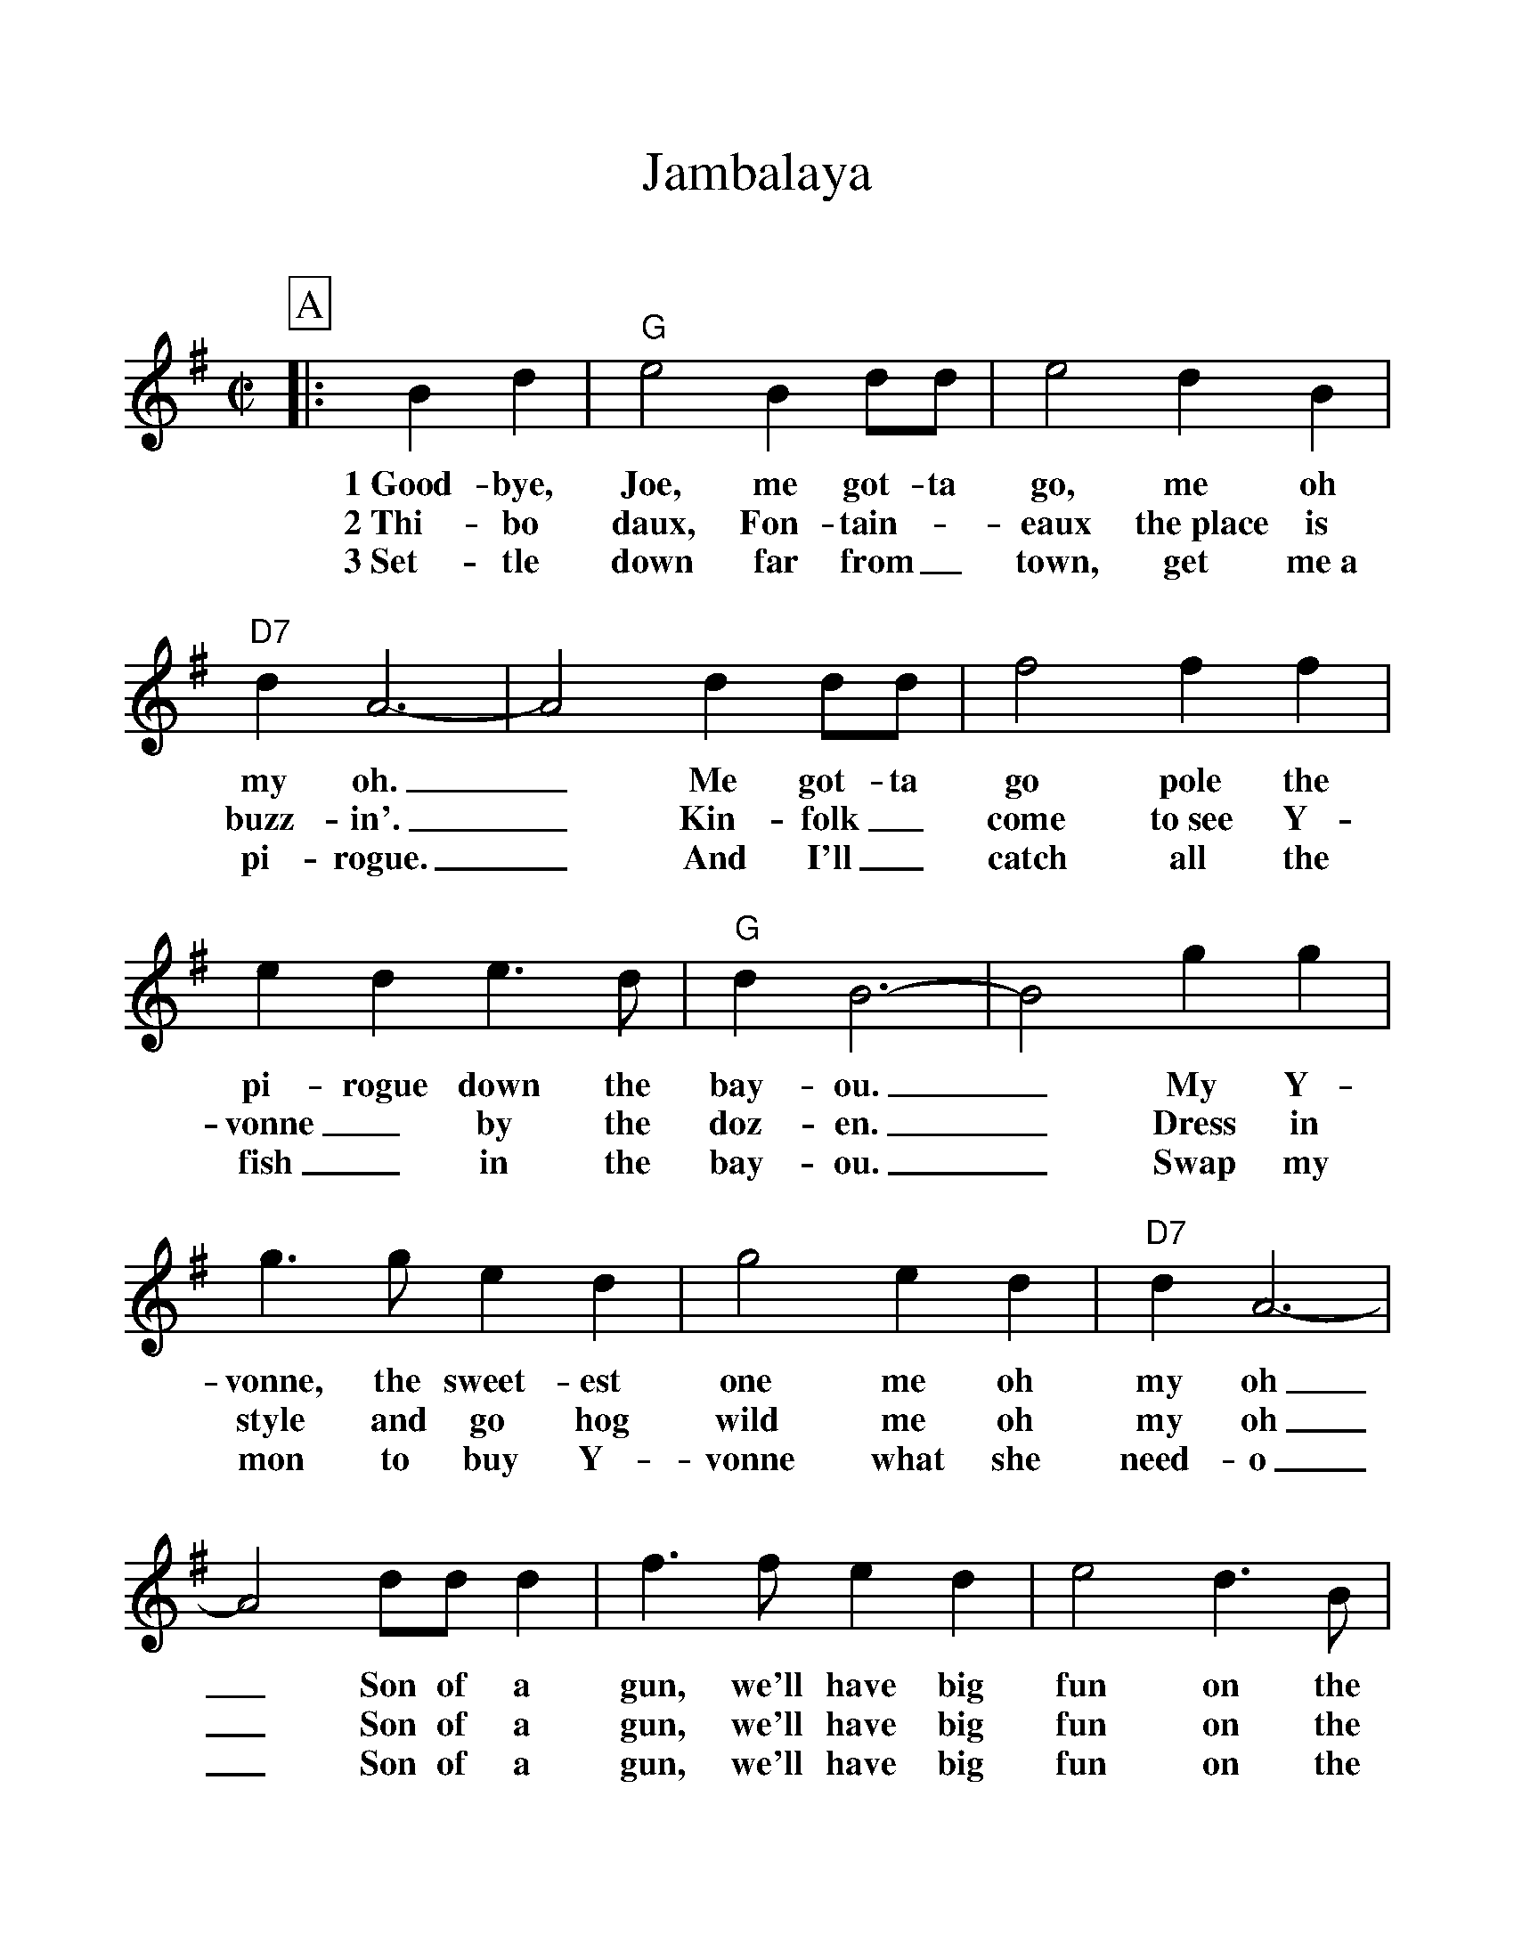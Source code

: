 %Scale the output
%%scale 1.100
%format bracinho.fmt
%%format dulcimer.fmt
%format chordsGCEA.fmt
%%titletrim false
% %%header Some header text
% %%footer "Copyright \u00A9 2012 Example of Copyright"
%%staffsep 60pt %between systems
%%sysstaffsep 60pt %between staves of a system
X:1
T:Jambalaya
C:
M:C|    %(3/4, 4/4, 6/8)
L:1/4    %(1/8, 1/4)
V:1 clef=treble
%%continueall 1
%%partsbox 1
%%writehistory 1
K:G    %(D, C)
P:A
|:B d
w:1~Good-bye,
w:2~Thi-bo
w:3~Set-tle
|"G"e2 B d/2d/2|e2 d B|"D7"d  A3-|A2 d d/2d/2
w:Joe, me got-ta go, me oh my oh._ Me got-ta
w:daux, Fon-tain-_eaux the~place is buzz-in'._ Kin-folk_
w:down far from_ town, get me~a pi-rogue._ And I'll_
|f2 f f|e d e3/2 d/2|"G"d B3-|B2 g g|g3/2 g/2 e d
w:go pole the pi-rogue down the bay-ou._ My Y-vonne, the sweet-est
w:come to~see Y-vonne_ by the doz-en._ Dress in style and go hog
w:catch all the fish_ in the bay-ou._ Swap my mon to buy Y-
|g2 e d|"D7"d A3-|A2 d/2d/2 d|f3/2 f/2 e d|e2 d3/2 B/2
w:one me oh my oh_ Son of a gun, we'll have big fun on the
w:wild me oh my oh_ Son of a gun, we'll have big fun on the
w:vonne what she need-o_ Son of a gun, we'll have big fun on the
|"G"A "^N.C."G3-|G2||
w:bay-ou._
w:bay-ou._
w:bay-ou._
P:B
|b b
w:Jam-ba
|"G"b b g e|g3/2 g/2 e d|"D7"d A3-
w:la-ya, craw-fish pie and fil-let gum-bo
|A2 d d|f f f3/2 e/2|d/2 d d/2 e d|"G"d B3-|B2 g g
w:_ 'Cause to-night I'm gon-na see my ma-cher-a-mi-o. _Pick gui-
|g2 e d|g2 e d|"D7"d A3-|A2 d/2d/2 d|f3/2 f/2 e d
w:tar fill fruit jar and be gay-o._ Son of a gun, we'll have big
|e2 d3/2 B/2|1,2  "G"A G3-|G2:|3  "G"A G3-|G2||
w:fun on the bay-ou._ bay-ou._

